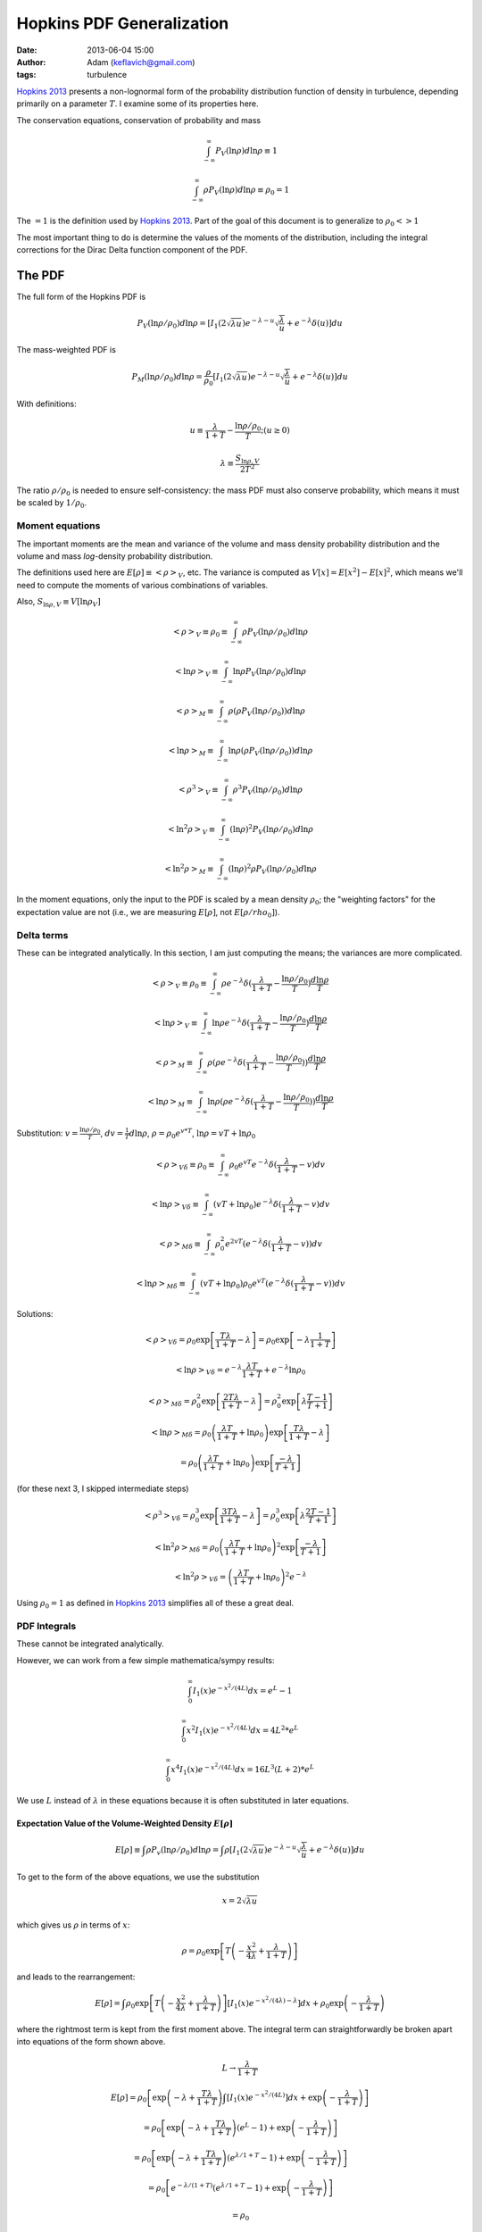 Hopkins PDF Generalization
##########################
:date: 2013-06-04 15:00
:author: Adam (keflavich@gmail.com)
:tags: turbulence

`Hopkins 2013`_ presents a non-lognormal form of the probability distribution
function of density in turbulence, depending primarily on a parameter
:math:`T`.  I examine some of its properties here.

The conservation equations, conservation of probability and mass

.. math:: \int_{-\infty}^\infty P_V(\ln \rho) d \ln \rho \equiv 1

.. math:: \int_{-\infty}^\infty\rho P_V(\ln \rho) d \ln \rho \equiv \rho_0 = 1

The :math:`=1` is the definition used by `Hopkins 2013`_.  Part of the goal of this document
is to generalize to :math:`\rho_0 <> 1`

The most important thing to do is determine the values of the moments of the distribution, including
the integral corrections for the Dirac Delta function component of the PDF.

The PDF
-------
The full form of the Hopkins PDF is 

.. math:: P_V(\ln \rho/\rho_0) d \ln \rho =  \left[I_1(2\sqrt{\lambda u}) e^{-\lambda-u} \sqrt{\frac{\lambda}{u}} + e^{-\lambda} \delta(u)\right]du

The mass-weighted PDF is 

.. math:: P_M(\ln \rho/\rho_0) d \ln \rho =  \frac{\rho}{\rho_0} \left[I_1(2\sqrt{\lambda u}) e^{-\lambda-u} \sqrt{\frac{\lambda}{u}} + e^{-\lambda} \delta(u)\right]du

With definitions:

.. math:: u\equiv \frac{\lambda}{1+T} - \frac{\ln \rho/\rho_0}{T}  ;  (u \geq 0)
.. math:: \lambda \equiv \frac{S_{\ln \rho,V}}{2 T^2}

The ratio :math:`\rho/\rho_0` is needed to ensure self-consistency: the mass
PDF must also conserve probability, which means it must be scaled by
:math:`1/\rho_0`.

.. But note that both of these distributions can depend on :math:`\rho_0`, changing :math:`u` to be
.. 
.. .. math:: u\equiv \frac{\lambda}{1+T} - \frac{\ln (\rho/\rho_0)}{T}  ;  (u \geq 0)


Moment equations
~~~~~~~~~~~~~~~~

The important moments are the mean and variance of the volume and mass density
probability distribution and the volume and mass *log*-density probability
distribution.  

The definitions used here are :math:`E[\rho] \equiv <\rho>_V`, etc.  The
variance is computed as :math:`V[x]=E[x^2]-E[x]^2`, which means we'll need to
compute the moments of various combinations of variables.

Also, :math:`S_{\ln \rho,V} \equiv V[\ln \rho_V]`

.. math:: <\rho>_V \equiv \rho_0 \equiv \int_{-\infty}^{\infty} \rho P_V(\ln \rho/\rho_0) d \ln \rho

.. math:: <\ln \rho>_V \equiv \int_{-\infty}^{\infty} \ln \rho P_V(\ln \rho/\rho_0) d \ln \rho

.. math:: <\rho>_M \equiv \int_{-\infty}^{\infty} \rho (\rho P_V(\ln \rho/\rho_0)) d \ln \rho

.. math:: <\ln \rho>_M \equiv \int_{-\infty}^{\infty} \ln \rho (\rho P_V(\ln \rho/\rho_0)) d \ln \rho

.. math:: <\rho^3>_V \equiv \int_{-\infty}^{\infty} \rho^3 P_V(\ln \rho/\rho_0) d \ln \rho

.. math:: <\ln^2 \rho>_V \equiv \int_{-\infty}^{\infty} (\ln \rho)^2 P_V(\ln \rho/\rho_0)d \ln \rho

.. math:: <\ln^2 \rho>_M \equiv \int_{-\infty}^{\infty} (\ln \rho)^2 \rho P_V(\ln \rho/\rho_0)d \ln \rho

In the moment equations, only the input to the PDF is scaled by a mean density
:math:`\rho_0`; the "weighting factors" for the expectation value are not
(i.e., we are measuring :math:`E[\rho]`, not :math:`E[\rho/rho_0]`).

Delta terms
~~~~~~~~~~~
These can be integrated analytically.  In this section, I am just computing the
means; the variances are more complicated.

.. math:: <\rho>_V \equiv \rho_0 \equiv \int_{-\infty}^{\infty} \rho e^{-\lambda} \delta(\frac{\lambda}{1+T} - \frac{\ln\rho/\rho_0}{T}) \frac{d \ln \rho}{T}

.. math:: <\ln \rho>_V \equiv \int_{-\infty}^{\infty} \ln \rho e^{-\lambda} \delta(\frac{\lambda}{1+T} - \frac{\ln\rho/\rho_0}{T}) \frac{d \ln \rho}{T}

.. math:: <\rho>_M \equiv \int_{-\infty}^{\infty} \rho (\rho e^{-\lambda} \delta(\frac{\lambda}{1+T} - \frac{\ln\rho/\rho_0}{T})) \frac{d \ln \rho}{T}

.. math:: <\ln \rho>_M \equiv \int_{-\infty}^{\infty} \ln \rho (\rho e^{-\lambda} \delta(\frac{\lambda}{1+T} - \frac{\ln\rho/\rho_0}{T})) \frac{d \ln \rho}{T}

Substitution: :math:`v=\frac{\ln \rho/\rho_0}{T}`,
:math:`dv = \frac{1}{T} d \ln \rho`, :math:`\rho=\rho_0 e^{v*T}`, :math:`\ln \rho = v T + \ln \rho_0`

.. math:: <\rho>_{V\delta} \equiv \rho_0 \equiv \int_{-\infty}^{\infty} \rho_0 e^{vT} e^{-\lambda} \delta(\frac{\lambda}{1+T} - v) d v

.. math:: <\ln \rho>_{V\delta} \equiv \int_{-\infty}^{\infty} (vT + \ln \rho_0) e^{-\lambda} \delta(\frac{\lambda}{1+T} - v) d v

.. math:: <\rho>_{M\delta} \equiv \int_{-\infty}^{\infty} \rho_0^2 e^{2vT} ( e^{-\lambda} \delta(\frac{\lambda}{1+T} - v)) d v

.. math:: <\ln \rho>_{M\delta} \equiv \int_{-\infty}^{\infty} (vT + \ln \rho_0) \rho_0 e^{vT} ( e^{-\lambda} \delta(\frac{\lambda}{1+T} - v)) d v



Solutions:

.. math:: <\rho>_{V\delta} =  \rho_0 \exp\left[\frac{T \lambda }{1+T} - \lambda\right] =  \rho_0 \exp\left[-\lambda \frac{1}{1+T}\right]

.. math:: <\ln \rho>_{V\delta} =  e^{-\lambda} \frac{\lambda T}{1+T} + e^{-\lambda} \ln \rho_0

.. math:: <\rho>_{M\delta} =  \rho_0^2 \exp\left[\frac{2 T \lambda }{1+T} - \lambda\right] = \rho_0^2 \exp\left[\lambda\frac{T-1}{T+1}\right]

.. math:: <\ln \rho>_{M\delta} = \rho_0  \left( \frac{\lambda T}{1+T} + \ln \rho_0 \right) \exp\left[\frac{T \lambda }{1+T} - \lambda\right]
.. math::                      = \rho_0 \left( \frac{\lambda T}{1+T} + \ln \rho_0 \right) \exp\left[\frac{ -\lambda }{T+1}\right] 

(for these next 3, I skipped intermediate steps)

.. math:: <\rho^3>_{V\delta} =  \rho_0^3 \exp\left[\frac{3 T \lambda }{1+T} - \lambda\right] = \rho_0^3 \exp\left[\lambda\frac{2T-1}{T+1}\right]

.. math:: <\ln^2 \rho>_{M\delta} = \rho_0 \left( \frac{\lambda T}{1+T} + \ln \rho_0 \right)^2 \exp\left[\frac{ -\lambda }{T+1}\right] 

.. math:: <\ln^2 \rho>_{V\delta} = \left( \frac{\lambda T}{1+T} + \ln \rho_0 \right)^2 e^{-\lambda}

Using :math:`\rho_0=1` as defined in `Hopkins 2013`_ simplifies all of these a great deal.


PDF Integrals
~~~~~~~~~~~~~
These cannot be integrated analytically.

However, we can work from a few simple mathematica/sympy results:


.. math:: \int_0^\infty I_1(x) e^{-x^2/(4L)} dx = e^L - 1

.. math:: \int_0^\infty x^2 I_1(x) e^{-x^2/(4L)} dx = 4 L^2 * e^L

.. math:: \int_0^\infty x^4 I_1(x) e^{-x^2/(4L)} dx = 16 L^3 (L+2) * e^L

We use :math:`L` instead of :math:`\lambda` in these equations because it is often substituted in later equations.

Expectation Value of the Volume-Weighted Density :math:`E[\rho]`
````````````````````````````````````````````````````````````````

.. math:: E[\rho] \equiv \int \rho P_v(\ln \rho/\rho_0) d \ln \rho = \int \rho \left[I_1(2\sqrt{\lambda u}) e^{-\lambda-u} \sqrt{\frac{\lambda}{u}} + e^{-\lambda} \delta(u)\right]du

To get to the form of the above equations, we use the substitution

.. math:: x = 2\sqrt{\lambda u}

which gives us :math:`\rho` in terms of :math:`x`:

.. math:: \rho = \rho_0 \exp\left[T\left(-\frac{x^2}{4\lambda} + \frac{\lambda}{1+T}\right)\right]

and leads to the rearrangement:

.. math:: E[\rho] = \int \rho_0 \exp\left[T\left(-\frac{x^2}{4\lambda} + \frac{\lambda}{1+T}\right)\right] \left[I_1(x) e^{-x^2/(4\lambda)-\lambda} \right]dx + \rho_0 \exp\left(- \frac{\lambda}{1+T}\right)

where the rightmost term is kept from the first moment above.  The integral
term can straightforwardly be broken apart into equations of the form shown
above.

.. math:: L \rightarrow \frac{\lambda}{1+T}

.. math:: E[\rho] = \rho_0 \left[ \exp \left(-\lambda+\frac{T\lambda}{1+T}\right) \int  \left[I_1(x) e^{-x^2/(4L)} \right]dx +\exp\left(- \frac{\lambda}{1+T}\right) \right]
.. math::         = \rho_0 \left[ \exp \left(-\lambda+\frac{T\lambda}{1+T}\right)(e^L-1)  +\exp\left(- \frac{\lambda}{1+T}\right) \right]
.. math::         = \rho_0 \left[ \exp \left(-\lambda+\frac{T\lambda}{1+T}\right)(e^{\lambda/1+T}-1)  +\exp\left(- \frac{\lambda}{1+T}\right) \right]
.. math::         = \rho_0 \left[ e^{-\lambda/(1+T)}(e^{\lambda/1+T}-1)  +\exp\left(- \frac{\lambda}{1+T}\right) \right]
.. math::         = \rho_0


The same general approach can be followed for all expectation values, but we'll skip the detailed algebra.

Expectation Value of the Mass-Weighted Density :math:`E_M[\rho]`
````````````````````````````````````````````````````````````````
.. math:: E[\rho^2] = \rho_0 \left[ \exp\left(\lambda\frac{2 T^2}{1+3T+2T^2}\right) - \exp\left(\lambda\frac{T-1}{T+1}\right) + \exp\left(\lambda\frac{T-1}{T+1}\right) \right]

The right 2 terms cancel, yielding the value shown in Equation 7 of Hopkins
2013 scaled by :math:`\rho_0^2`.  However, the right-most term is the
correction factor from the Dirac Delta term needed to correct any
numerical computation of the mass-weighted density.

Variance of the Volume-Weighted Density :math:`V[\rho]=S_{\ln \rho,V}`
``````````````````````````````````````````````````````````````````````

.. math:: V[\rho] = E[\rho^2] - E[\rho]^2 = \rho_0^2 \left[  \exp\left(\lambda\frac{2 T^2}{1+3T+2T^2}\right) - 1 \right]

However, the "correction factor" is still important:

.. math:: V_\delta[\rho] = \rho_0^2 \left[ \exp\left(\lambda\frac{T-1}{T+1}\right) - \exp\left(-2\frac{\lambda}{1+T}\right) \right]


Expectation Value of the Volume-Weighted Log Density :math:`E[\rho]`
````````````````````````````````````````````````````````````````



.. _Hopkins 2013: http://adsabs.harvard.edu/abs/2013MNRAS.430.1880H
